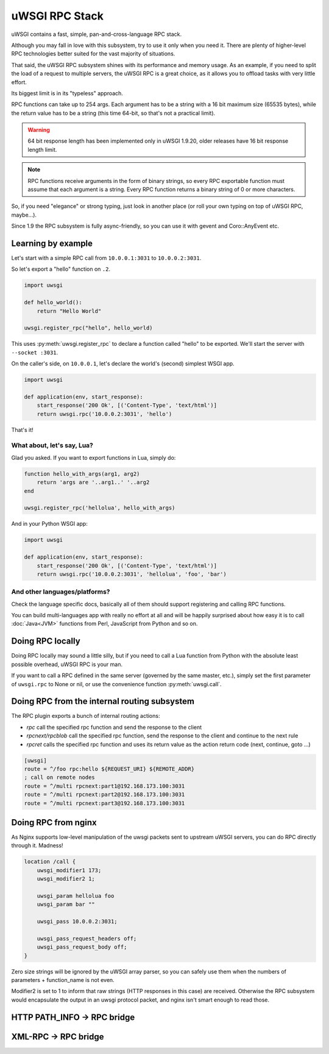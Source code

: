 uWSGI RPC Stack
===============

uWSGI contains a fast, simple, pan-and-cross-language RPC stack.

Although you may fall in love with this subsystem, try to use it only when you need it. There are plenty of higher-level RPC technologies better suited for the vast majority of situations.

That said, the uWSGI RPC subsystem shines with its performance and memory usage. As an example, if you need to split the load of a request to multiple servers, the uWSGI RPC is a great choice, as it allows you to offload tasks with very little effort. 

Its biggest limit is in its "typeless" approach.

RPC functions can take up to 254 args. Each argument has to be a string with a 16 bit maximum size (65535 bytes), while the return value has to be a string (this time 64-bit, so that's not a practical limit).

.. warning:: 64 bit response length has been implemented only in uWSGI 1.9.20, older releases have 16 bit response length limit.

.. note:: RPC functions receive arguments in the form of binary strings, so every RPC exportable function must assume that each argument is a string. Every RPC function returns a binary string of 0 or more characters.

So, if you need "elegance" or strong typing, just look in another place (or roll your own typing on top of uWSGI RPC, maybe...).

Since 1.9 the RPC subsystem is fully async-friendly, so you can use it with gevent and Coro::AnyEvent etc.

Learning by example
-------------------

Let's start with a simple RPC call from ``10.0.0.1:3031`` to ``10.0.0.2:3031``.

So let's export a "hello" function on ``.2``.

.. code-block:: py

    import uwsgi
    
    def hello_world():
        return "Hello World"
    
    uwsgi.register_rpc("hello", hello_world)

This uses :py:meth:`uwsgi.register_rpc` to declare a function called "hello" to be exported. We'll start the server with ``--socket :3031``.

On the caller's side, on ``10.0.0.1``, let's declare the world's (second) simplest WSGI app.

.. code-block:: py

    import uwsgi
    
    def application(env, start_response):
        start_response('200 Ok', [('Content-Type', 'text/html')]
        return uwsgi.rpc('10.0.0.2:3031', 'hello')

That's it!

What about, let's say, Lua? 
^^^^^^^^^^^^^^^^^^^^^^^^^^^

Glad you asked. If you want to export functions in Lua, simply do:

.. code-block:: lua

    function hello_with_args(arg1, arg2)
        return 'args are '..arg1..' '..arg2
    end
    
    uwsgi.register_rpc('hellolua', hello_with_args)

And in your Python WSGI app:

.. code-block:: py

    import uwsgi
    
    def application(env, start_response):
        start_response('200 Ok', [('Content-Type', 'text/html')]
        return uwsgi.rpc('10.0.0.2:3031', 'hellolua', 'foo', 'bar')

And other languages/platforms?
^^^^^^^^^^^^^^^^^^^^^^^^^^^^^^

Check the language specific docs, basically all of them should support registering and calling RPC functions.

You can build multi-languages app with really no effort at all and will be happily surprised about how easy it is to call :doc:`Java<JVM>` functions from Perl, JavaScript from Python and so on.


Doing RPC locally
-----------------

Doing RPC locally may sound a little silly, but if you need to call a Lua function from Python with the absolute least possible overhead, uWSGI RPC is your man.

If you want to call a RPC defined in the same server (governed by the same master, etc.), simply set the first parameter of ``uwsgi.rpc`` to None or nil, or use the convenience function :py:meth:`uwsgi.call`.

Doing RPC from the internal routing subsystem
---------------------------------------------

The RPC plugin exports a bunch of internal routing actions:

* `rpc` call the specified rpc function and send the response to the client
* `rpcnext/rpcblob` call the specified rpc function, send the response to the client and continue to the next rule
* `rpcret` calls the specified rpc function and uses its return value as the action return code (next, continue, goto ...)

.. code-block:: ini

   [uwsgi]
   route = ^/foo rpc:hello ${REQUEST_URI} ${REMOTE_ADDR}
   ; call on remote nodes
   route = ^/multi rpcnext:part1@192.168.173.100:3031
   route = ^/multi rpcnext:part2@192.168.173.100:3031
   route = ^/multi rpcnext:part3@192.168.173.100:3031

Doing RPC from nginx
--------------------

As Nginx supports low-level manipulation of the uwsgi packets sent to upstream uWSGI servers, you can do RPC directly through it. Madness!

.. code-block:: nginx

    location /call {
        uwsgi_modifier1 173;
        uwsgi_modifier2 1;
        
        uwsgi_param hellolua foo
        uwsgi_param bar ""
    
        uwsgi_pass 10.0.0.2:3031;
    
        uwsgi_pass_request_headers off;
        uwsgi_pass_request_body off;
    }

Zero size strings will be ignored by the uWSGI array parser, so you can safely use them when the numbers of parameters + function_name is not even. 

Modifier2 is set to 1 to inform that raw strings (HTTP responses in this case) are received. Otherwise the RPC subsystem would encapsulate the output in an uwsgi protocol packet, and nginx isn't smart enough to read those.


HTTP PATH_INFO -> RPC bridge
----------------------------

XML-RPC -> RPC bridge
---------------------
